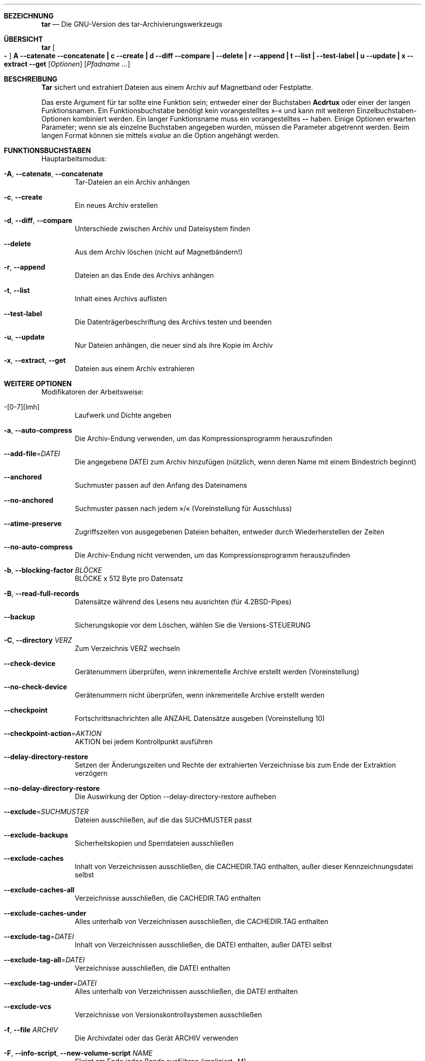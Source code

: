 .\" generated by script on Sat Dec 31 06:15:08 2011
.\"*******************************************************************
.\"
.\" This file was generated with po4a. Translate the source file.
.\"
.\"*******************************************************************
.Dd 31. Dez. 2011
.Dt TAR 1
.Sh BEZEICHNUNG
.Nm tar
.Nd Die GNU-Version des tar-Archivierungswerkzeugs
.Sh ÜBERSICHT
.Nm tar
.Oo Fl Oc Cm A Fl \-catenate \-concatenate Cm \||\| c Fl \-create Cm \||\| d Fl \-diff \-compare Cm \||\| Fl \-delete Cm \||\| r Fl \-append Cm \||\| t Fl \-list Cm \||\| Fl \-test\-label Cm \||\| u Fl \-update Cm \||\| x Fl \-extract \-get
.Op Ar Optionen
.Op Ar Pfadname ...
.Sh BESCHREIBUNG
.Nm Tar
sichert und extrahiert Dateien aus einem Archiv auf Magnetband
oder Festplatte.
.Pp
Das erste Argument für tar sollte eine Funktion sein; entweder einer der
Buchstaben
.Cm Acdrtux
oder einer der langen Funktionsnamen. Ein
Funktionsbuchstabe benötigt kein vorangestelltes »\-« und kann mit weiteren
Einzelbuchstaben-Optionen kombiniert werden. Ein langer Funktionsname muss
ein vorangestelltes
.Cm \-\-
haben. Einige Optionen erwarten Parameter;
wenn sie als einzelne Buchstaben angegeben wurden, müssen die Parameter
abgetrennt werden. Beim langen Format können sie mittels
.Cm = Ns Ar value
an die Option angehängt werden.
.Sh FUNKTIONSBUCHSTABEN
Hauptarbeitsmodus:
.Bl -tag -width flag
.It Fl A , Fl \-catenate , Fl \-concatenate
Tar-Dateien an ein Archiv anhängen
.It Fl c , Fl \-create
Ein neues Archiv erstellen
.It Fl d , Fl \-diff , Fl \-compare
Unterschiede zwischen Archiv und Dateisystem finden
.It Fl \-delete
Aus dem Archiv löschen (nicht auf Magnetbändern!)
.It Fl r , Fl \-append
Dateien an das Ende des Archivs anhängen
.It Fl t , Fl \-list
Inhalt eines Archivs auflisten
.It Fl \-test\-label
Die Datenträgerbeschriftung des Archivs testen und beenden
.It Fl u , Fl \-update
Nur Dateien anhängen, die neuer sind als ihre Kopie im Archiv
.It Fl x , Fl \-extract , Fl \-get
Dateien aus einem Archiv extrahieren
.El
.Sh WEITERE OPTIONEN
Modifikatoren der Arbeitsweise:
.Bl -tag -width flag
.It \-[0\-7][lmh]
Laufwerk und Dichte angeben
.It Fl a , Fl \-auto\-compress
Die Archiv-Endung verwenden, um das Kompressionsprogramm herauszufinden
.It Fl \-add\-file Ns \= Ns Ar DATEI
Die angegebene DATEI zum Archiv hinzufügen (nützlich, wenn deren Name mit
einem Bindestrich beginnt)
.It Fl \-anchored
Suchmuster passen auf den Anfang des Dateinamens
.It Fl \-no\-anchored
Suchmuster passen nach jedem »/« (Voreinstellung für Ausschluss)
.It Fl \-atime\-preserve
Zugriffszeiten von ausgegebenen Dateien behalten, entweder durch
Wiederherstellen der Zeiten
.It Fl \-no\-auto\-compress
Die Archiv-Endung nicht verwenden, um das Kompressionsprogramm
herauszufinden
.It Fl b , Fl \-blocking\-factor Ar BLÖCKE
BLÖCKE x 512 Byte pro Datensatz
.It Fl B , Fl \-read\-full\-records
Datensätze während des Lesens neu ausrichten (für 4.2BSD-Pipes)
.It Fl \-backup
Sicherungskopie vor dem Löschen, wählen Sie die Versions-STEUERUNG
.It Fl C , Fl \-directory Ar VERZ
Zum Verzeichnis VERZ wechseln
.It Fl \-check\-device
Gerätenummern überprüfen, wenn inkrementelle Archive erstellt werden
(Voreinstellung)
.It Fl \-no\-check\-device
Gerätenummern nicht überprüfen, wenn inkrementelle Archive erstellt werden
.It Fl \-checkpoint
Fortschrittsnachrichten alle ANZAHL Datensätze ausgeben (Voreinstellung 10)
.It Fl \-checkpoint\-action Ns \= Ns Ar AKTION
AKTION bei jedem Kontrollpunkt ausführen
.It Fl \-delay\-directory\-restore
Setzen der Änderungszeiten und Rechte der extrahierten Verzeichnisse bis zum
Ende der Extraktion verzögern
.It Fl \-no\-delay\-directory\-restore
Die Auswirkung der Option --delay-directory-restore aufheben
.It Fl \-exclude Ns \= Ns Ar SUCHMUSTER
Dateien ausschließen, auf die das SUCHMUSTER passt
.It Fl \-exclude\-backups
Sicherheitskopien und Sperrdateien ausschließen
.It Fl \-exclude\-caches
Inhalt von Verzeichnissen ausschließen, die CACHEDIR.TAG enthalten, außer
dieser Kennzeichnungsdatei selbst
.It Fl \-exclude\-caches\-all
Verzeichnisse ausschließen, die CACHEDIR.TAG enthalten
.It Fl \-exclude\-caches\-under
Alles unterhalb von Verzeichnissen ausschließen, die CACHEDIR.TAG enthalten
.It Fl \-exclude\-tag Ns \= Ns Ar DATEI
Inhalt von Verzeichnissen ausschließen, die DATEI enthalten, außer DATEI
selbst
.It Fl \-exclude\-tag\-all Ns \= Ns Ar DATEI
Verzeichnisse ausschließen, die DATEI enthalten
.It Fl \-exclude\-tag\-under Ns \= Ns Ar DATEI
Alles unterhalb von Verzeichnissen ausschließen, die DATEI enthalten
.It Fl \-exclude\-vcs
Verzeichnisse von Versionskontrollsystemen ausschließen
.It Fl f , Fl \-file Ar ARCHIV
Die Archivdatei oder das Gerät ARCHIV verwenden
.It Fl F , Fl \-info\-script , Fl \-new\-volume\-script Ar NAME
Skript am Ende jedes Bands ausführen (impliziert -M)
.It Fl \-force\-local
Die Archivdatei ist lokal, selbst wenn sie einen Doppelpunkt enthält
.It Fl \-full\-time
Die Dateizeit in der vollen Auflösung ausgeben
.It Fl g , Fl \-listed\-incremental Ar DATEI
Neues GNU-Format für inkrementelle Sicherheitskopien verwenden
.It Fl G , Fl \-incremental
Altes GNU-Format für inkrementelle Sicherheitskopien verwenden
.It Fl \-group Ns \= Ns Ar NAME
NAME als Gruppe für hinzugefügte Dateien erzwingen
.It Fl h , Fl \-dereference
Symbolischen Links folgen; die Dateien archivieren und ausgeben, auf die sie
zeigen
.It Fl H , Fl \-format Ar FORMAT
Archiv im angegebenen Format erstellen. FORMAT ist eines der folgenden:
.Bl -tag -width flag
.It Fl \-format=gnu
GNU tar 1.13.x-Format
.It Fl \-format=oldgnu
GNU-Format entsprechend tar <= 1.12
.It Fl \-format=pax
POSIX 1003.1-2001-(pax)-Format
.It Fl \-format=posix
Das Gleiche wie pax
.It Fl \-format=ustar
POSIX 1003.1-1988-(ustar)-Format
.It Fl \-format=v7
Altes V7-tar-Format
.El
.It Fl \-hard\-dereference
Harten Links folgen; die Dateien archivieren und ausgeben, auf die sie sich
beziehen
.It Fl i , Fl \-ignore\-zeros
Ignorieren von mit Nullen gefüllten Blöcken im Archiv (bedeutet Ende der
Datei, »EOF«)
.It Fl I , Fl \-use\-compress\-program Ar PROG
Durch das Programm PROG filtern (dies muss -d akzeptieren)
.It Fl \-ignore\-case
Groß-/Kleinschreibung ignorieren
.It Fl \-no\-ignore\-case
Groß-/Kleinschreibung beachten (Voreinstellung)
.It Fl \-ignore\-command\-error
Rückgabewerte von Kindprozessen ignorieren
.It Fl \-no\-ignore\-command\-error
Rückgabewerte ungleich Null von Kindprozessen als Fehler behandeln
.It Fl \-ignore\-failed\-read
Bei nicht lesbaren Dateien nicht mit einem Rückgabewert ungleich Null
beenden
.It Fl \-index\-file Ns \= Ns Ar DATEI
Ausführliche Ausgabe in DATEI umlenken
.It Fl j , Fl \-bzip2

.It Fl J , Fl \-xz

.It Fl k , Fl \-keep\-old\-files
Existierende Dateien beim Extrahieren nicht ersetzen
.It Fl K , Fl \-starting\-file Ar MITGLIEDSNAME
Beim Mitglied MITGLIEDSNAME im Archiv starten
.It Fl \-keep\-newer\-files
Existierende Dateien nicht ersetzen, die neuer sind als ihre Kopie im Archiv
.It Fl l , Fl \-check\-links
Eine Nachricht ausgeben, falls nicht alle Links ausgegeben wurden
.It Fl L , Fl \-tape\-length Ar ANZAHL
Band nach Schreiben von ANZAHL x 1024 Byte wechseln
.It Fl \-level Ns \= Ns Ar ZAHL
Level für erstellte inkrementelle Archive ausgeben
.It Fl \-lzip

.It Fl \-lzma

.It Fl \-lzop

.It Fl m , Fl \-touch
Dateiänderungszeit nicht extrahieren
.It Fl M , Fl \-multi\-volume
Erstellen/Auflisten/Extrahieren von Multi-Volume-Archiven
.It Fl \-mode Ns \= Ns Ar ÄNDERUNGEN
Die (symbolischen) ÄNDERUNGEN des Modus für hinzugefügte Dateien erzwingen
.It Fl \-mtime Ns \= Ns Ar DATUM-ODER-DATEI
Setze mtime für hinzugefügte Dateien aus DATUM-ODER-DATEI
.It Fl n , Fl \-seek
Archiv ist zu durchsuchen
.It Fl N , Fl \-newer , Fl \-after\-date Ar DATUM-ODER-DATEI
Nur Dateien sichern, die neuer sind als DATUM-ODER-DATEI
.It Fl \-newer\-mtime Ns \= Ns Ar DATUM
Datum und Zeit vergleichen, wenn nur Daten geändert wurden
.It Fl \-null
-T liest null-terminierte Namen, schaltet -C aus
.It Fl \-no\-null
Den Effekt der vorhergehenden Option --null aufheben
.It Fl \-numeric\-owner
Immer Zahlen für Benutzer-/Gruppennamen verwenden
.It Fl O , Fl \-to\-stdout
Dateien in die Standardausgabe extrahieren
.It Fl \-occurrence
Nur jedes ANZAHLte Auftreten jeder Datei im Archiv bearbeiten; diese Option
ist nur gültig, wenn sie in Verbindung mit einem der Unterbefehle --delete,
--diff, --extract oder --list auftritt und eine Liste von Dateien entweder
über die Befehlszeile oder mit der Option -T übergeben wurde. In der
Voreinstellung ist ANZAHL 1.
.It Fl \-old\-archive , Fl \-portability
Das Gleiche wie --format=v7
.It Fl \-one\-file\-system
Im lokalen Dateisystem bleiben, wenn ein Archiv erstellt wird
.It Fl \-overwrite
Existierende Dateien beim Extrahieren überschreiben
.It Fl \-overwrite\-dir
Metadaten von existierenden Verzeichnissen beim Extrahieren überschreiben
(Voreinstellung)
.It Fl \-no\-overwrite\-dir
Metadaten von existierenden Verzeichnissen behalten
.It Fl \-owner Ns \= Ns Ar NAME
NAME als Besitzer für hinzugefügte Dateien erzwingen
.It Fl p , Fl \-preserve\-permissions , Fl \-same\-permissions
Informationen über Dateiberechtigungen extrahieren (Voreinstellung für den
Administrator)
.It Fl P , Fl \-absolute\-names
Führende »/« von Dateinamen nicht entfernen
.It Fl \-pax\-option Ns \= Ns Ar Schlüsselwort[[:]=Wert][,Schlüsselwort[[:]=Wert]]...
Pax-Schlüsselwörter kontrollieren
.It Fl \-posix
Das Gleiche wie --format=posix
.It Fl \-preserve
Das Gleiche wie -p und -s
.It Fl \-quote\-chars Ns \= Ns Ar ZEICHENKETTE
Zeichen aus ZEICHENKETTE zusätzlich maskieren
.It Fl \-no\-quote\-chars Ns \= Ns Ar ZEICHENKETTE
Maskieren von Zeichen aus ZEICHENKETTE ausschalten
.It Fl \-quoting\-style Ns \= Ns Ar STIL
Maskierungsstil für Namen festlegen, siehe unten für gültige Werte für STIL
.It Fl R , Fl \-block\-number
Anzeige der Blocknummer innerhalb des Archivs mit jeder Nachricht
.It Fl \-record\-size Ns \= Ns Ar ANZAHL
ANZAHL Byte pro Datensatz, Vielfaches von 512
.It Fl \-recursion
In Verzeichnisse hinabsteigen (Voreinstellung)
.It Fl \-no\-recursion
Nicht automatisch in Verzeichnisse hinabsteigen
.It Fl \-recursive\-unlink
Hierarchien vor dem Extrahieren eines Verzeichnisses leeren
.It Fl \-remove\-files
Dateien löschen, nachdem sie zum Archiv hinzugefügt wurden
.It Fl \-restrict
Verwendung von einigen potenziell schädlichen Optionen ausschalten
.It Fl \-rmt\-command Ns \= Ns Ar BEFEHL
Den angegebenen rmt-BEFEHL anstelle von rmt verwenden
.It Fl \-rsh\-command Ns \= Ns Ar BEFEHL
Den angegebenen BEFEHL aus der Ferne anstelle von rsh verwenden
.It Fl s , Fl \-preserve\-order , Fl \-same\-order
Namen wie im Archiv sortieren, die extrahiert werden
.It Fl S , Fl \-sparse
Sparsedateien effizient bearbeiten
.It Fl \-same\-owner
Versuchen, Dateien mit denselben Besitzern zu extrahieren, wie sie im Archiv
existieren (Voreinstellung für den Administrator)
.It Fl \-no\-same\-owner
Dateien mit dem aufrufenden Benutzer als Besitzer extrahieren
(Voreinstellung für normale Benutzer)
.It Fl \-no\-same\-permissions
Die umask des Benutzers anwenden, wenn Dateirechte aus dem Archiv extrahiert
werden (Voreinstellung für normale Benutzer)
.It Fl \-no\-seek
Archiv ist nicht zu durchsuchen
.It Fl \-show\-defaults
Voreinstellungen von tar anzeigen
.It Fl \-show\-omitted\-dirs
Beim Auflisten oder Extrahieren jedes Verzeichnis anzeigen, das nicht auf
die Suchkriterien passt
.It Fl \-show\-transformed\-names , Fl \-show\-stored\-names
Datei- oder Archivnamen nach der Umwandlung anzeigen
.It Fl \-sparse\-version Ns \= Ns Ar MAJOR[.MINOR]
Version des Sparse-Formats festlegen (impliziert --sparse)
.It Fl \-strip\-components Ns \= Ns Ar ANZAHL
ANZAHL führende Komponenten von Dateinamen während der Extraktion
abschneiden
.It Fl \-suffix Ns \= Ns Ar ZEICHENKETTE
Sicherheitskopie vor dem Löschen anlegen, die übliche Endung überschreiben
(»~«, sofern nicht von der Umgebungsvariablen SIMPLE_BACKUP_SUFFIX
überschrieben)
.It Fl T , Fl \-files\-from Ar DATEI
Namen zum Extrahieren oder Erstellen aus DATEI lesen
.It Fl \-to\-command Ns \= Ns Ar BEFEHL
Extrahierte Dateien an ein anderes Programm über eine Pipe weiterreichen
.It Fl \-totals
Ausgabe der Gesamtzahl Byte nach dem Bearbeiten des Archivs; mit einem
Parameter kann ein Signal übergeben werden, nach dessen Empfang die
Gesamtzahl Byte ausgegeben wird. Erlaubte Signale sind: SIGHUP, SIGQUIT,
SIGINT, SIGUSR1 und SIGUSR2; die Namen ohne das Präfix »SIG« werden
ebenfalls akzeptiert.
.It Fl \-transform , Fl \-xform Ar AUSDRUCK
Den AUSDRUCK zum Ersetzen mit sed benutzen, um Dateinamen zu ändern
.It Fl U , Fl \-unlink\-first
Jede Datei löschen, bevor sie beim Extrahieren überschrieben wird
.It Fl \-unquote
Dateinamen demaskieren, die mit -T gelesen wurden (Voreinstellung)
.It Fl \-no\-unquote
Dateinamen nicht demaskieren, die mit -T gelesen wurden
.It Fl \-utc
Dateiänderungszeiten in UTC ausgeben
.It Fl v , Fl \-verbose
Verarbeitete Dateien ausführlich auflisten
.It Fl V , Fl \-label Ar TEXT
Archiv mit dem Datenträgernamen TEXT erstellen; beim Auflisten oder
Extrahieren wird TEXT als Suchmuster für den Datenträgernamen verwendet
.It Fl \-volno\-file Ns \= Ns Ar DATEI
Die Datenträgerzahl in DATEI benutzen/aktualisieren
.It Fl w , Fl \-interactive , Fl \-confirmation
Vor jeder Aktion eine Bestätigung abfragen
.It Fl W , Fl \-verify
Versuchen, das Archiv nach dem Schreiben zu überprüfen
.It Fl \-warning Ns \= Ns Ar SCHLÜSSELWORT
Kontrolle der Warnungen
.It Fl \-wildcards
Platzhalter benutzen (Voreinstellung für den Ausschluss)
.It Fl \-wildcards\-match\-slash
Platzhalter passen auf »/« (Voreinstellung für den Ausschluss)
.It Fl \-no\-wildcards\-match\-slash
Platzhalter passen nicht auf »/«
.It Fl \-no\-wildcards
Wortgetreuer Abgleich von Zeichenketten
.It Fl X , Fl \-exclude\-from Ar DATEI
Suchmuster ausschließen, die in DATEI aufgelistet sind
.It Fl z , Fl \-gzip , Fl \-gunzip Fl \-ungzip

.It Fl Z , Fl \-compress , Fl \-uncompress

.El
.Sh UMGEBUNGSVARIABLEN
Das Verhalten von tar wird von den folgenden Umgebungsvariablen
kontrolliert, unter anderem:
.Bl -tag -width Ds
.It Ev SIMPLE_BACKUP_SUFFIX
Endung für Sicherheitskopien beim Extrahieren, falls
.Fl \-suffix
nicht
angegeben ist. Die Endung für Sicherheitskopien ist auf »~« voreingestellt,
falls keins von beiden angegeben ist.
.It Ev TAR_OPTIONS
Optionen, die den auf der Befehlszeile angegebenen vorangestellt werden,
getrennt durch Leerzeichen. Rückwärtsschrägstriche können benutzt werden, um
Leerzeichen oder Rückwärtsschrägstriche innerhalb einer Option zu maskieren.
.It Ev TAPE
Gerät oder Datei, die für das Archiv benutzt werden soll, wenn
.Fl \-file
nicht angegeben wurde. Wenn diese Umgebungsvariable nicht gesetzt ist,
werden stattdessen die Standardeingabe oder Standardausgabe verwendet.
.It Ev TAR_LONGLINK_100
.El
.Sh BEISPIELE
Erstellen des Archivs archive.tar aus den Dateien foo und bar.
.Bd -literal -offset indent -compact
tar \-cf archive.tar foo bar
.Ed
Alle Dateien in archive.tar mit vielen Informationen auflisten.
.Bd -literal -offset indent -compact
tar \-tvf archive.tar
.Ed
Alle Dateien aus archive.tar extrahieren.
.Bd -literal -offset indent -compact
tar \-xf archive.tar
.Ed
.Sh SIEHE AUCH
.\" libarchive
.\" man-pages
.Xr tar 5 ,
.Xr symlink 7 ,
.Xr rmt 8
.Sh GESCHICHTE
Der Befehl
.Nm tar
erschien in
.At v7 .
.Sh FEHLER
Im Allgemeinen hassen die GNU-Leute Handbuchseiten und erstellen stattdessen
Info-Dokumente. Leider ist das Info-Dokument, das tar beschreibt, unter der
GFDL mit unveränderlichen Deckblatttexten lizenziert, so dass es nicht
möglich ist, Text aus dem Dokument in dieser Handbuchseite zu verwenden. Der
meiste Text in diesem Dokument wurde automatisch aus dem Hilfetext des
Quelltextes extrahiert. Möglicherweise beschreibt er nicht vollständig alle
Merkmale des Programms.

.Sh ÜBERSETZUNG
Die deutsche Übersetzung dieser Handbuchseite wurde von
Tobias Quathamer <toddy@debian.org>
erstellt.

Diese Übersetzung ist Freie Dokumentation; lesen Sie die
GNU General Public License Version 3 oder neuer bezüglich der
Copyright-Bedingungen. Es wird KEINE HAFTUNG übernommen.

Wenn Sie Fehler in der Übersetzung dieser Handbuchseite finden,
schicken Sie bitte eine E-Mail an <debian-l10n-german@lists.debian.org>.
